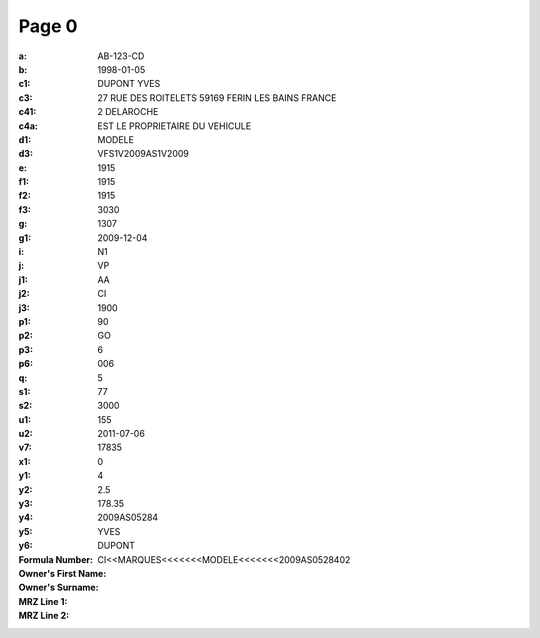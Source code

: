Page 0
------
:a: AB-123-CD
:b: 1998-01-05
:c1: DUPONT YVES
:c3: 27 RUE DES ROITELETS 59169 FERIN LES BAINS FRANCE
:c41: 2 DELAROCHE
:c4a: EST LE PROPRIETAIRE DU VEHICULE
:d1:
:d3: MODELE
:e: VFS1V2009AS1V2009
:f1: 1915
:f2: 1915
:f3: 1915
:g: 3030
:g1: 1307
:i: 2009-12-04
:j: N1
:j1: VP
:j2: AA
:j3: CI
:p1: 1900
:p2: 90
:p3: GO
:p6: 6
:q: 006
:s1: 5
:s2:
:u1: 77
:u2: 3000
:v7: 155
:x1: 2011-07-06
:y1: 17835
:y2:
:y3: 0
:y4: 4
:y5: 2.5
:y6: 178.35
:Formula Number: 2009AS05284
:Owner's First Name: YVES
:Owner's Surname: DUPONT
:MRZ Line 1:
:MRZ Line 2: CI<<MARQUES<<<<<<<MODELE<<<<<<<2009AS0528402
